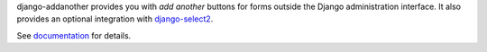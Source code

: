 django-addanother provides you with *add another* buttons for forms outside the Django administration interface. It also provides an optional integration with
django-select2_.

See documentation_ for details.

.. _django-select2: http://django-select2.readthedocs.org/
.. _documentation: http://django-addanother.readthedocs.org/
